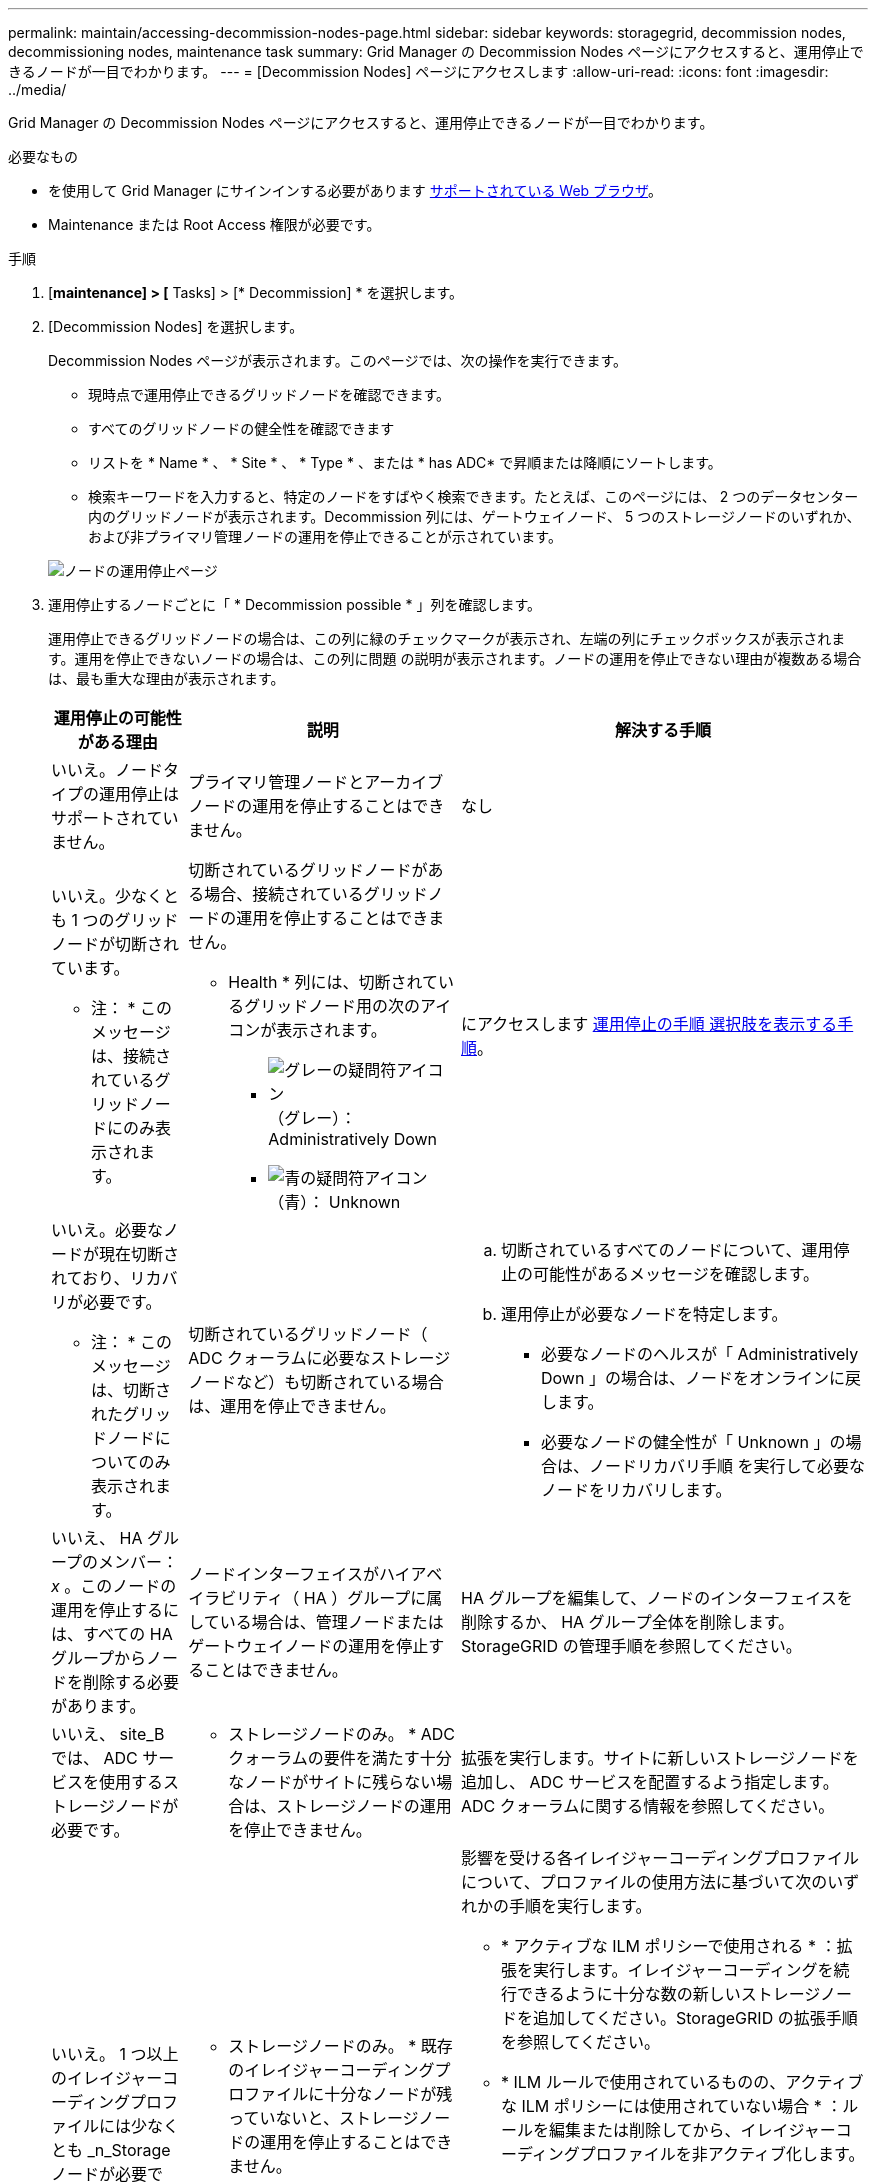 ---
permalink: maintain/accessing-decommission-nodes-page.html 
sidebar: sidebar 
keywords: storagegrid, decommission nodes, decommissioning nodes, maintenance task 
summary: Grid Manager の Decommission Nodes ページにアクセスすると、運用停止できるノードが一目でわかります。 
---
= [Decommission Nodes] ページにアクセスします
:allow-uri-read: 
:icons: font
:imagesdir: ../media/


[role="lead"]
Grid Manager の Decommission Nodes ページにアクセスすると、運用停止できるノードが一目でわかります。

.必要なもの
* を使用して Grid Manager にサインインする必要があります xref:../admin/web-browser-requirements.adoc[サポートされている Web ブラウザ]。
* Maintenance または Root Access 権限が必要です。


.手順
. [*maintenance] > [* Tasks] > [* Decommission] * を選択します。
. [Decommission Nodes] を選択します。
+
Decommission Nodes ページが表示されます。このページでは、次の操作を実行できます。

+
** 現時点で運用停止できるグリッドノードを確認できます。
** すべてのグリッドノードの健全性を確認できます
** リストを * Name * 、 * Site * 、 * Type * 、または * has ADC* で昇順または降順にソートします。
** 検索キーワードを入力すると、特定のノードをすばやく検索できます。たとえば、このページには、 2 つのデータセンター内のグリッドノードが表示されます。Decommission 列には、ゲートウェイノード、 5 つのストレージノードのいずれか、および非プライマリ管理ノードの運用を停止できることが示されています。


+
image::../media/decommission_nodes_page_all_connected.png[ノードの運用停止ページ]

. 運用停止するノードごとに「 * Decommission possible * 」列を確認します。
+
運用停止できるグリッドノードの場合は、この列に緑のチェックマークが表示され、左端の列にチェックボックスが表示されます。運用を停止できないノードの場合は、この列に問題 の説明が表示されます。ノードの運用を停止できない理由が複数ある場合は、最も重大な理由が表示されます。

+
[cols="1a,2a,3a"]
|===
| 運用停止の可能性がある理由 | 説明 | 解決する手順 


 a| 
いいえ。ノードタイプの運用停止はサポートされていません。
 a| 
プライマリ管理ノードとアーカイブノードの運用を停止することはできません。
 a| 
なし



 a| 
いいえ。少なくとも 1 つのグリッドノードが切断されています。

* 注： * このメッセージは、接続されているグリッドノードにのみ表示されます。
 a| 
切断されているグリッドノードがある場合、接続されているグリッドノードの運用を停止することはできません。

* Health * 列には、切断されているグリッドノード用の次のアイコンが表示されます。

** image:../media/icon_alarm_gray_administratively_down.png["グレーの疑問符アイコン"] （グレー）： Administratively Down
** image:../media/icon_alarm_blue_unknown.png["青の疑問符アイコン"] （青）： Unknown

 a| 
にアクセスします <<decommission_procedure_choices,運用停止の手順 選択肢を表示する手順>>。



 a| 
いいえ。必要なノードが現在切断されており、リカバリが必要です。

* 注： * このメッセージは、切断されたグリッドノードについてのみ表示されます。
 a| 
切断されているグリッドノード（ ADC クォーラムに必要なストレージノードなど）も切断されている場合は、運用を停止できません。
 a| 
.. 切断されているすべてのノードについて、運用停止の可能性があるメッセージを確認します。
.. 運用停止が必要なノードを特定します。
+
*** 必要なノードのヘルスが「 Administratively Down 」の場合は、ノードをオンラインに戻します。
*** 必要なノードの健全性が「 Unknown 」の場合は、ノードリカバリ手順 を実行して必要なノードをリカバリします。






 a| 
いいえ、 HA グループのメンバー： _x_ 。このノードの運用を停止するには、すべての HA グループからノードを削除する必要があります。
 a| 
ノードインターフェイスがハイアベイラビリティ（ HA ）グループに属している場合は、管理ノードまたはゲートウェイノードの運用を停止することはできません。
 a| 
HA グループを編集して、ノードのインターフェイスを削除するか、 HA グループ全体を削除します。StorageGRID の管理手順を参照してください。



 a| 
いいえ、 site_B では、 ADC サービスを使用するストレージノードが必要です。
 a| 
* ストレージノードのみ。 * ADC クォーラムの要件を満たす十分なノードがサイトに残らない場合は、ストレージノードの運用を停止できません。
 a| 
拡張を実行します。サイトに新しいストレージノードを追加し、 ADC サービスを配置するよう指定します。ADC クォーラムに関する情報を参照してください。



 a| 
いいえ。 1 つ以上のイレイジャーコーディングプロファイルには少なくとも _n_Storage ノードが必要です。プロファイルが ILM ルールで使用されていない場合は、非アクティブ化できます。
 a| 
* ストレージノードのみ。 * 既存のイレイジャーコーディングプロファイルに十分なノードが残っていないと、ストレージノードの運用を停止することはできません。

たとえば、 4+2 のイレイジャーコーディングのイレイジャーコーディングプロファイルがある場合は、少なくとも 6 つのストレージノードが残っている必要があります。
 a| 
影響を受ける各イレイジャーコーディングプロファイルについて、プロファイルの使用方法に基づいて次のいずれかの手順を実行します。

** * アクティブな ILM ポリシーで使用される * ：拡張を実行します。イレイジャーコーディングを続行できるように十分な数の新しいストレージノードを追加してください。StorageGRID の拡張手順を参照してください。
** * ILM ルールで使用されているものの、アクティブな ILM ポリシーには使用されていない場合 * ：ルールを編集または削除してから、イレイジャーコーディングプロファイルを非アクティブ化します。
** * いずれの ILM ルールでも使用されていない * ：イレイジャーコーディングプロファイルを非アクティブ化します。


* 注： * イレイジャーコーディングプロファイルを非アクティブ化しようとしたときに、オブジェクトデータがまだプロファイルに関連付けられていると、エラーメッセージが表示されます。無効化プロセスを再度実行する前に、数週間待つ必要がある場合があります。

情報ライフサイクル管理を使用してオブジェクトを管理する手順で、イレイジャーコーディングプロファイルを非アクティブ化する方法について説明します。

|===
. [[decomsor_procedure ]] ノードで運用停止が可能な場合は、実行する必要がある手順 を特定します。


[cols="1a,1a"]
|===
| グリッドに含まれるノード | 手順 


 a| 
切断されているグリッドノードがある場合
 a| 
xref:decommissioning-disconnected-grid-nodes.adoc[切断されているグリッドノードの運用を停止]



 a| 
接続されているグリッドノードのみ
 a| 
xref:decommissioning-connected-grid-nodes.adoc[接続されているグリッドノードの運用を停止]

|===
xref:checking-data-repair-jobs.adoc[データ修復ジョブを確認します]

xref:understanding-adc-service-quorum.adoc[ADC クォーラムを把握します]

xref:../ilm/index.adoc[ILM を使用してオブジェクトを管理する]

xref:../expand/index.adoc[グリッドを展開します]

xref:../admin/index.adoc[StorageGRID の管理]
